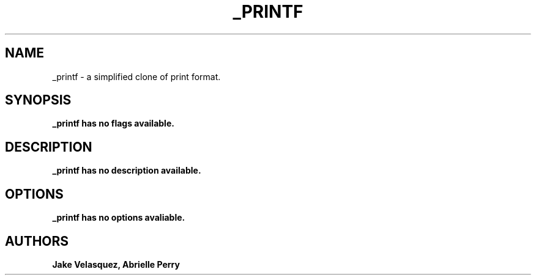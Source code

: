 .TH _PRINTF 1 printf\-0.1
.SH NAME
_printf \- a simplified clone of print format.
.SH SYNOPSIS
.B _printf has no flags available.
.SH DESCRIPTION
.B _printf has no description available.
.SH OPTIONS
.B _printf has no options avaliable.
.SH AUTHORS
.B Jake Velasquez, Abrielle Perry
